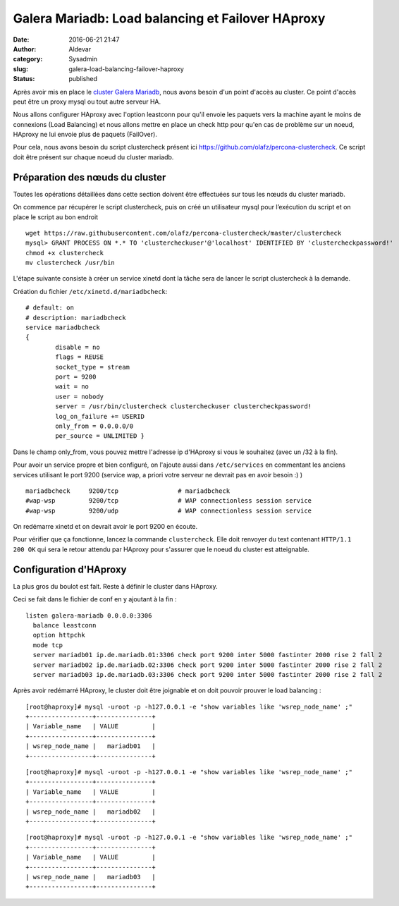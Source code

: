 Galera Mariadb: Load balancing et Failover HAproxy
##################################################
:date: 2016-06-21 21:47
:author: Aldevar
:category: Sysadmin
:slug: galera-load-balancing-failover-haproxy
:status: published

Après avoir mis en place le `cluster Galera
Mariadb <https://blog.devarieux.net/2016/06/monter-cluster-galera-mariadb.html>`__,
nous avons besoin d'un point d'accès au cluster. Ce point d'accès peut
être un proxy mysql ou tout autre serveur HA.

Nous allons configurer HAproxy avec l'option leastconn pour qu'il envoie
les paquets vers la machine ayant le moins de connexions (Load
Balancing) et nous allons mettre en place un check http pour qu'en cas
de problème sur un noeud, HAproxy ne lui envoie plus de paquets
(FailOver).

Pour cela, nous avons besoin du script clustercheck présent
ici \ https://github.com/olafz/percona-clustercheck. Ce script doit être
présent sur chaque noeud du cluster mariadb.

Préparation des nœuds du cluster
^^^^^^^^^^^^^^^^^^^^^^^^^^^^^^^^

Toutes les opérations détaillées dans cette section doivent être
effectuées sur tous les nœuds du cluster mariadb.

On commence par récupérer le script clustercheck, puis on créé un
utilisateur mysql pour l’exécution du script et on place le script au
bon endroit

::

    wget https://raw.githubusercontent.com/olafz/percona-clustercheck/master/clustercheck
    mysql> GRANT PROCESS ON *.* TO 'clustercheckuser'@'localhost' IDENTIFIED BY 'clustercheckpassword!'
    chmod +x clustercheck
    mv clustercheck /usr/bin

L'étape suivante consiste à créer un service xinetd dont la tâche sera
de lancer le script clustercheck à la demande.

Création du fichier \ ``/etc/xinetd.d/mariadbcheck``:

::

    # default: on
    # description: mariadbcheck
    service mariadbcheck
    {
            disable = no
            flags = REUSE
            socket_type = stream
            port = 9200
            wait = no
            user = nobody
            server = /usr/bin/clustercheck clustercheckuser clustercheckpassword! 
            log_on_failure += USERID 
            only_from = 0.0.0.0/0 
            per_source = UNLIMITED }

Dans le champ only\_from, vous pouvez mettre l'adresse ip d'HAproxy si
vous le souhaitez (avec un /32 à la fin).

Pour avoir un service propre et bien configuré, on l'ajoute aussi dans
``/etc/services`` en commentant les anciens services utilisant le port
9200 (service wap, a priori votre serveur ne devrait pas en avoir besoin
:) )

::

    mariadbcheck     9200/tcp                # mariadbcheck
    #wap-wsp         9200/tcp                # WAP connectionless session service
    #wap-wsp         9200/udp                # WAP connectionless session service

On redémarre xinetd et on devrait avoir le port 9200 en écoute.

Pour vérifier que ça fonctionne, lancez la commande ``clustercheck``.
Elle doit renvoyer du text contenant ``HTTP/1.1 200 OK`` qui sera le
retour attendu par HAproxy pour s'assurer que le noeud du cluster est
atteignable.

Configuration d'HAproxy
^^^^^^^^^^^^^^^^^^^^^^^

La plus gros du boulot est fait. Reste à définir le cluster dans
HAproxy.

Ceci se fait dans le fichier de conf en y ajoutant à la fin :

::

    listen galera-mariadb 0.0.0.0:3306
      balance leastconn
      option httpchk
      mode tcp
      server mariadb01 ip.de.mariadb.01:3306 check port 9200 inter 5000 fastinter 2000 rise 2 fall 2
      server mariadb02 ip.de.mariadb.02:3306 check port 9200 inter 5000 fastinter 2000 rise 2 fall 2
      server mariadb03 ip.de.mariadb.03:3306 check port 9200 inter 5000 fastinter 2000 rise 2 fall 2

Après avoir redémarré HAproxy, le cluster doit être joignable et on doit
pouvoir prouver le load balancing :

::

    [root@haproxy]# mysql -uroot -p -h127.0.0.1 -e "show variables like 'wsrep_node_name' ;"
    +-----------------+---------------+
    | Variable_name   | VALUE         |
    +-----------------+---------------+
    | wsrep_node_name |   mariadb01   |
    +-----------------+---------------+

::

    [root@haproxy]# mysql -uroot -p -h127.0.0.1 -e "show variables like 'wsrep_node_name' ;"
    +-----------------+---------------+
    | Variable_name   | VALUE         |
    +-----------------+---------------+
    | wsrep_node_name |   mariadb02   |
    +-----------------+---------------+

::

    [root@haproxy]# mysql -uroot -p -h127.0.0.1 -e "show variables like 'wsrep_node_name' ;"
    +-----------------+---------------+
    | Variable_name   | VALUE         |
    +-----------------+---------------+
    | wsrep_node_name |   mariadb03   |
    +-----------------+---------------+

 
